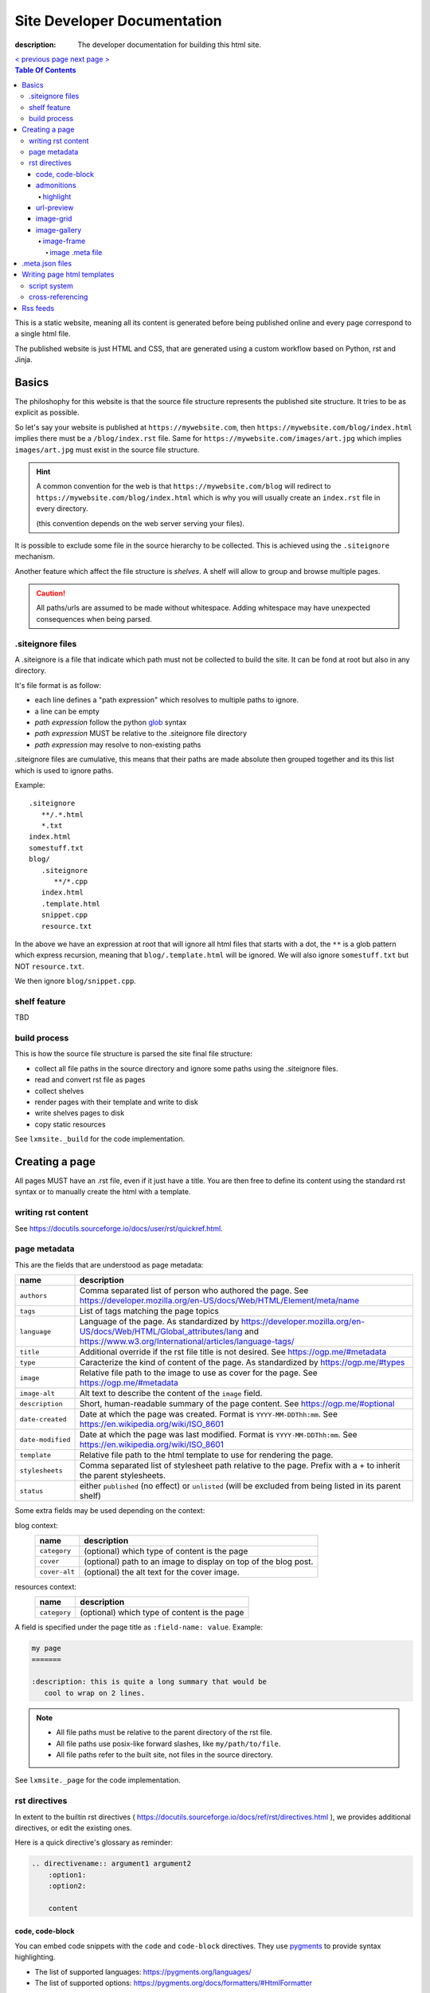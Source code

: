 Site Developer Documentation
############################

:description: The developer documentation for building this html site.

.. container:: nav-button

    `\< previous page <test.html>`_ `next page \> <test.html>`_

.. contents:: Table Of Contents

This is a static website, meaning all its content is generated before being
published online and every page correspond to a single html file.

The published website is just HTML and CSS, that are generated using a custom
workflow based on Python, rst and Jinja.

Basics
------

The philoshophy for this website is that the source file structure represents
the published site structure. It tries to be as explicit as possible.

So let's say your website is published at ``https://mywebsite.com``, then
``https://mywebsite.com/blog/index.html`` implies there must be a
``/blog/index.rst`` file. Same for ``https://mywebsite.com/images/art.jpg`` which
implies ``images/art.jpg`` must exist in the source file structure.

.. hint::

    A common convention for the web is that ``https://mywebsite.com/blog`` will redirect
    to ``https://mywebsite.com/blog/index.html`` which is why you will usually
    create an ``index.rst`` file in every directory.

    (this convention depends on the web server serving your files).


It is possible to exclude some file in the source hierarchy to be collected.
This is achieved using the ``.siteignore`` mechanism.

Another feature which affect the file structure is *shelves*. A shelf will
allow to group and browse multiple pages.

.. caution::

    All paths/urls are assumed to be made without whitespace. Adding whitespace
    may have unexpected consequences when being parsed.


.siteignore files
=================

A .siteignore is a file that indicate which path must not be collected to build
the site. It can be fond at root but also in any directory.

It's file format is as follow:

- each line defines a "path expression" which resolves to multiple paths to ignore.
- a line can be empty
- *path expression* follow the python `glob <https://docs.python.org/3/library/glob.html>`_ syntax
- *path expression* MUST be relative to the .siteignore file directory
- *path expression* may resolve to non-existing paths

.siteignore files are cumulative, this means that their paths are made absolute
then grouped together and its this list which is used to ignore paths.

Example::

   .siteignore
      **/.*.html
      *.txt
   index.html
   somestuff.txt
   blog/
      .siteignore
         **/*.cpp
      index.html
      .template.html
      snippet.cpp
      resource.txt

In the above we have an expression at root that will ignore all html files
that starts with a dot, the ``**`` is a glob pattern which express recursion,
meaning that ``blog/.template.html`` will be ignored. We will also ignore
``somestuff.txt`` but NOT ``resource.txt``.

We then ignore ``blog/snippet.cpp``.

shelf feature
=============

TBD


build process
=============

This is how the source file structure is parsed the site final file structure:

- collect all file paths in the source directory and ignore some paths using the .siteignore files.
- read and convert rst file as pages
- collect shelves
- render pages with their template and write to disk
- write shelves pages to disk
- copy static resources

See ``lxmsite._build`` for the code implementation.


Creating a page
---------------

All pages MUST have an .rst file, even if it just have a title. You are then
free to define its content using the standard rst syntax or to manually
create the html with a template.

writing rst content
===================

See https://docutils.sourceforge.io/docs/user/rst/quickref.html.

page metadata
=============

This are the fields that are understood as page metadata:

=================  ===========
name               description
=================  ===========
``authors``        Comma separated list of person who authored the page. See https://developer.mozilla.org/en-US/docs/Web/HTML/Element/meta/name
``tags``           List of tags matching the page topics
``language``       Language of the page. As standardized by https://developer.mozilla.org/en-US/docs/Web/HTML/Global_attributes/lang and https://www.w3.org/International/articles/language-tags/
``title``          Additional override if the rst file title is not desired. See https://ogp.me/#metadata
``type``           Caracterize the kind of content of the page. As standardized by https://ogp.me/#types
``image``          Relative file path to the image to use as cover for the page. See https://ogp.me/#metadata
``image-alt``      Alt text to describe the content of the ``image`` field.
``description``    Short, human-readable summary of the page content. See https://ogp.me/#optional
``date-created``   Date at which the page was created. Format is ``YYYY-MM-DDThh:mm``. See https://en.wikipedia.org/wiki/ISO_8601
``date-modified``  Date at which the page was last modified. Format is ``YYYY-MM-DDThh:mm``. See https://en.wikipedia.org/wiki/ISO_8601
``template``       Relative file path to the html template to use for rendering the page.
``stylesheets``    Comma separated list of stylesheet path relative to the page. Prefix with a + to inherit the parent stylesheets.
``status``         either ``published`` (no effect) or ``unlisted`` (will be excluded from being listed in its parent shelf)
=================  ===========

Some extra fields may be used depending on the context:

blog context:
    =============  ===========
    name           description
    =============  ===========
    ``category``   (optional) which type of content is the page
    ``cover``      (optional) path to an image to display on top of the blog post.
    ``cover-alt``  (optional) the alt text for the cover image.
    =============  ===========

resources context:
    =============  ===========
    name           description
    =============  ===========
    ``category``   (optional) which type of content is the page
    =============  ===========

A field is specified under the page title as ``:field-name: value``. Example:

.. code:: rst

   my page
   =======

   :description: this is quite a long summary that would be
      cool to wrap on 2 lines.

.. note::

   - All file paths must be relative to the parent directory of the rst file.
   - All file paths use posix-like forward slashes, like ``my/path/to/file``.
   - All file paths refer to the built site, not files in the source directory.

See ``lxmsite._page`` for the code implementation.


rst directives
==============

In extent to the builtin rst directives ( https://docutils.sourceforge.io/docs/ref/rst/directives.html ), we provides
additional directives, or edit the existing ones.

Here is a quick directive's glossary as reminder:

.. code-block:: rst

    .. directivename:: argument1 argument2
        :option1:
        :option2:

        content


code, code-block
________________

You can embed code snippets with the ``code`` and ``code-block`` directives. They use `pygments <https://pygments.org/>`_
to provide syntax highlighting.

- The list of supported languages: https://pygments.org/languages/
- The list of supported options: https://pygments.org/docs/formatters/#HtmlFormatter

Example:

.. code:: rst

    .. code:: languageName
        :option1: optionValue

        your code
        in multiple lines


admonitions
___________

Admonitions are builtin to rst and there is no changes to them.

    | admonition, attention, caution, danger, error, hint, important, note, tip, warning
    | -- https://docutils.sourceforge.io/docs/ref/rst/directives.html#admonitions

If you want to render a specific admonition type with a custom title you can use the generic ``.. admonition::`` and
add the class option with the type. Example:

.. code-block:: rst

    .. admonition:: 🍕 About pizza
        :class: warning

        Pineapple do belongs on them.

Will render:

.. admonition:: 🍕 About pizza
    :class: warning

    Pineapple do belongs on them.

highlight
+++++++++

It is however possible to have an admonition without a title using the custom directive ``.. highlight::``:

.. code-block:: rst

    .. highlight::
        :class: tip

        Look ma', no hands !

Will render:

.. highlight::
    :class: tip

    Look ma', no hands !


url-preview
___________

This is a customd directive which allow you to share links as "static embeds", meaning they have the box with rich
content that is prettier than just a link, but you actually have to write all the rich content yourself instead of
having fetch using javascript.

It required one mandatory argument which is the url to "prettify".

The directive have 4 options:

- ``title``: title to use for the preview
- ``image``: url to an image file (relative or absolute).
- ``svg``: relative url to a local svg file (relative to the page directory).
- ``color``: the css color of the svg.
- ``svg-size``: 1 or 2 number indicating the size of the svg. ex: '64' will set the svg to 64x64 px

The content of the directive will be used as description.

Example:

.. code-block:: rst

    .. url-preview:: https://liamcollod.xyz
        :title: Website - Liam Collod
        :image: ../.static/images/cover-social.jpg

        Check my website & blog. VFX, imaging and software development.

.. url-preview:: https://liamcollod.xyz
    :title: Website - Liam Collod
    :image: ../.static/images/cover-social.jpg

    Check my website & blog. VFX, imaging and software development.


image-grid
__________

When needing to display a lot of image in a non-sequential layout (so as a grid), you
can use the ``.. image-grid::`` directive.

It accept no argument, neither options and all works based on its content.

Each line of the content is treated as an image. You group images into one row
by separating them by a blank line. The line must start by the image uri, relative
to the page its in and is optionally followed by the image caption.

.. warning::

    The image path cannot contains whitespaces

It is possible the image caption span multiple line; in that case the following lines
must start with a 2+ spaced indent.

Example:

.. code-block:: rst

    .. image-grid::

        path/to/image1.jpg
        path/to/image2.jpg

        path/to/image3.jpg some caption that will be displayed under
        path/to/image4.jpg the caption can span
            multiple lines if it's too long.
        path/to/image5.jpg


image-gallery
_____________


The ``.. image-gallery::`` is a more advanced directive to showcase images,
their metdata and their caption.

It's build upon a 2-column layout in which you choose to add images or their caption
independently.

The directive have no arguments and expect 4 mandatory options:

- ``:left:`` comma separated list of items id to add to the left column (in order).
- ``:right:`` comma separated list of items id to add to the right column (in order).
- ``:left-width:`` a single float, the width in percent of the left column
- ``:right-width:`` a single float, the width in percent of the right column

The content will allow to specify which image to display and configure their caption
and metadata. This is achieved by using another directive ``.. image-frame::``.

You add as much ``image-frame`` directive as there is image to showcase.

image-frame
+++++++++++

This directive allow to declare an image, its identifier, and its metadata. It have
2 "modes" to specify the metadata: inline in the rst file or retrieved from a meta file.
The 2 modes can be used together where the inline metadata will override any metadata
specified in the file.

It expects 3 mandatory arguments, 1 optional option and optional content.

The 3 arguments are in order: "image id", "label id", "image uri / meta file path"

The 1 options is ``:metadata:`` which expect to define a mapping of "metadata name": "value",
formalized as a list of line where each line is a pair.

.. tip::

    Each pair will correspond to a list item that will receive the metadata name as
    css-class which allow indifidual styling based on the metadata.

The content will be the image caption (its "label").

Example:

.. code-block:: rst

    .. image-gallery::
        :left: image1
        :right: label1, image2, label2
        :left-width: 35
        :right-width: 65

        .. image-frame:: image1 label1 photo1.jpg
            :metadata:
                date: 2024-11 early morning
                location: France - Lyon - Parc de la Tete d’Or
                film: 35mm Kodak Gold 200
                lens: Minolta MD 35mm

            some of the text descrption of the image
            that can span multiple lines

        .. image-frame:: image2 label2 photo2.jpg.meta
            :metadata:
                author: Liam

            -- {caption} -- (shot on {camera})


In the above example, we define the first image inline, while the second image
relies on a meta file. However for that second image we add an extra metadata key
"author" and we slightly improve the meta file caption thanks to tokens ``{meta name}``.

.. tip::

    Any metadata key defined in the meta file can be used in the directive content.

image .meta file
****************

A meta file allow to specify an image metadata as key: value pair with a quite
human-friendly syntax (close to yaml but not yaml).

The meta file name MUST the full image filename it characterize (including the file format suffix)
+ the ``.meta`` suffix. Example::

    photo-cat.png > photo-cat.png.meta

For its content, each line represent a metadata to set. The syntax is ``metadata name: value``.
It's possible the value span multiple lines if you indent the following lines with at
least 2 spaces. Example::

    camera: Lumix S5IIX
    description: here is some text that
        will be spanning multiple lines
    date: Monday

The metadata names can be whatever you want except for ``caption`` that must correspond
to the caption used to label the image.

.. warning::

    Do not put empty lines between metadatas as they will be treated as part of the value
    of the last metadata defined. However you can add an empty line at the end of the
    document and it will be ignored.


.meta.json files
----------------

We see previously that each rst page can define some metadata at its top. However
specifying everytime some of those fields is a repetitive task. To adress this issue
you can use meta files.

Meta files are json files whose content specify default metadata value to use for all
files that are next or children in the hierarchy of the meta file. The meta file hierachy
is recursively merged so the meta file "closest" to your page will get priority.

Example:

.. code:: text

    .meta.json
    index.rst
    blog/
        .meta.json
        index.rst
        post1.rst
        post2.rst

..

    In the above example ``.meta.json`` at root will affect ``index.rst`` but also all
    files in the ``blog/`` directory. However the content of ``blog/.meta.json`` will take
    priority over the root one.

Meta file use standard JSON syntax, where a non-nested dict is expected. Each root key
defines the name of the metadata to set, which is the same as you would use in the rst
page. The value can either be a string or list of string.

List of strings are handled differently but allow merging, this mean that the child
meta file will ``extend()`` the parent meta file list if it exists. When resolved
in the rst file, lists are converted back to string by joining its items with a ``,``.

It's also totally possibel that for the same metadata key, switch between a list type
or a str type. A str type will override any list value defined before, and a list value
when the previous value was a string, will cast the previous value to a list automatically.

*The code logic can be found in* ``lmxsite._browse``.

Writing page html templates
---------------------------

All html templates are processed with `Jinja <https://jinja.palletsprojects.com/en/stable/>`_.
Refers to their documentation for how to write Jinja templates.

In addition to the standard Jinja syntax, the following objects are available (some
explained in details after):

**filters:**

- ``slugify``: make the string url-compatible
- ``mksiteabs``: Convert the given site-relative url to absolute.
- ``mksiterel``: make an internal link relative to the site root
- ``mkpagerel``: make an internal link relative to the current page
- ``prettylink``: remove the ".html" or "index.html" of internal links

**variables:**

- ``Page``: the page instance being rendered.
- ``Config``: the global site config used.
- ``Context``: additional variables specific to this build.
- ``Shelf``: optional parent shelf the page belongs to (can be None).
- ``ShelfLibrary``: collection of all shelves the site has.
- ``include_script_output``: function to include the output of a python script.


script system
=============

The jinja syntax is not enough and you wish some part of the template was procedurally
generated ? You can use the script include system to run an arbitrary python script
that generates html (or actually anything).

To create a script, create a standard python file next to the template (can actually
be stored anywhere but you need to specify its path relative to the template it is used
in). Inside, you only need to declare one mandatory function:

.. code-block:: python

    def generate(template_renderer: lxmsite.TemplateRenderer) -> str:
        # your implementation here

The function when executed will return the text that need to be included in the template.
The only argument ``template_renderer`` is a copy of the instance that is responsible
of rendering the template that the script was called from. It allows in theory to
recursively render another jinja template from the script or use its attributes for
whatever you might need.

To use a script inside a template you use the ``include_script_output`` variable that is
actually a function to call with the script path (relative to the template):

.. code-block:: html

    <div>
        {{ include_script_output("script_name.py") }}
    </div>


cross-referencing
=================

How to link to other html pages or static content ?

First, reminder that all relative urls are relative to the page they are on.
This mean that if you want to link to a resources based on its site root location,
like ``.static/icon/icon.svg`` you will need to make it relative to the page
instead. This is easily done using the custom jinja filter ``mkpagerel``.

Example:

.. code:: html+jinja

   <img src="{{ ".static/icons/icon.svg"|mkpagerel }}">

If you need the opposite you can also use ``mksiterel`` to make an page-relative
url; relative to the site root instead.

And if you ever need an absolute url you can use ``mksiteabs`` that will prepend
the site url but only on publish.

Then when linking pages or content, you must link a file, never a directory.
While once published ``work/myproject/`` might resolve fine by the server,
locally it will not and you will need to link ``work/myproject/index.html``
instead. However just because this make links uglier you can use ``prettylink``
that will shorten the links on publish; best of both worlds !

Rss feeds
---------

When creating a shelf, an rss feed will automatically be generated from that shelf as
long as a template is specified in the site-config.

The template is a regular jinja2 file that have access to the same **filters** as the
page templates, but different **variables** which are:

- ``URL_PATH``: the url path of the feed file; relative to the site root
- ``Config``: the global site config used.
- ``Shelf``: teh shelf object to generated the feed from

The generated feed can be accessed at ``{shelf url}/{shelf name}.rss.xml``.

